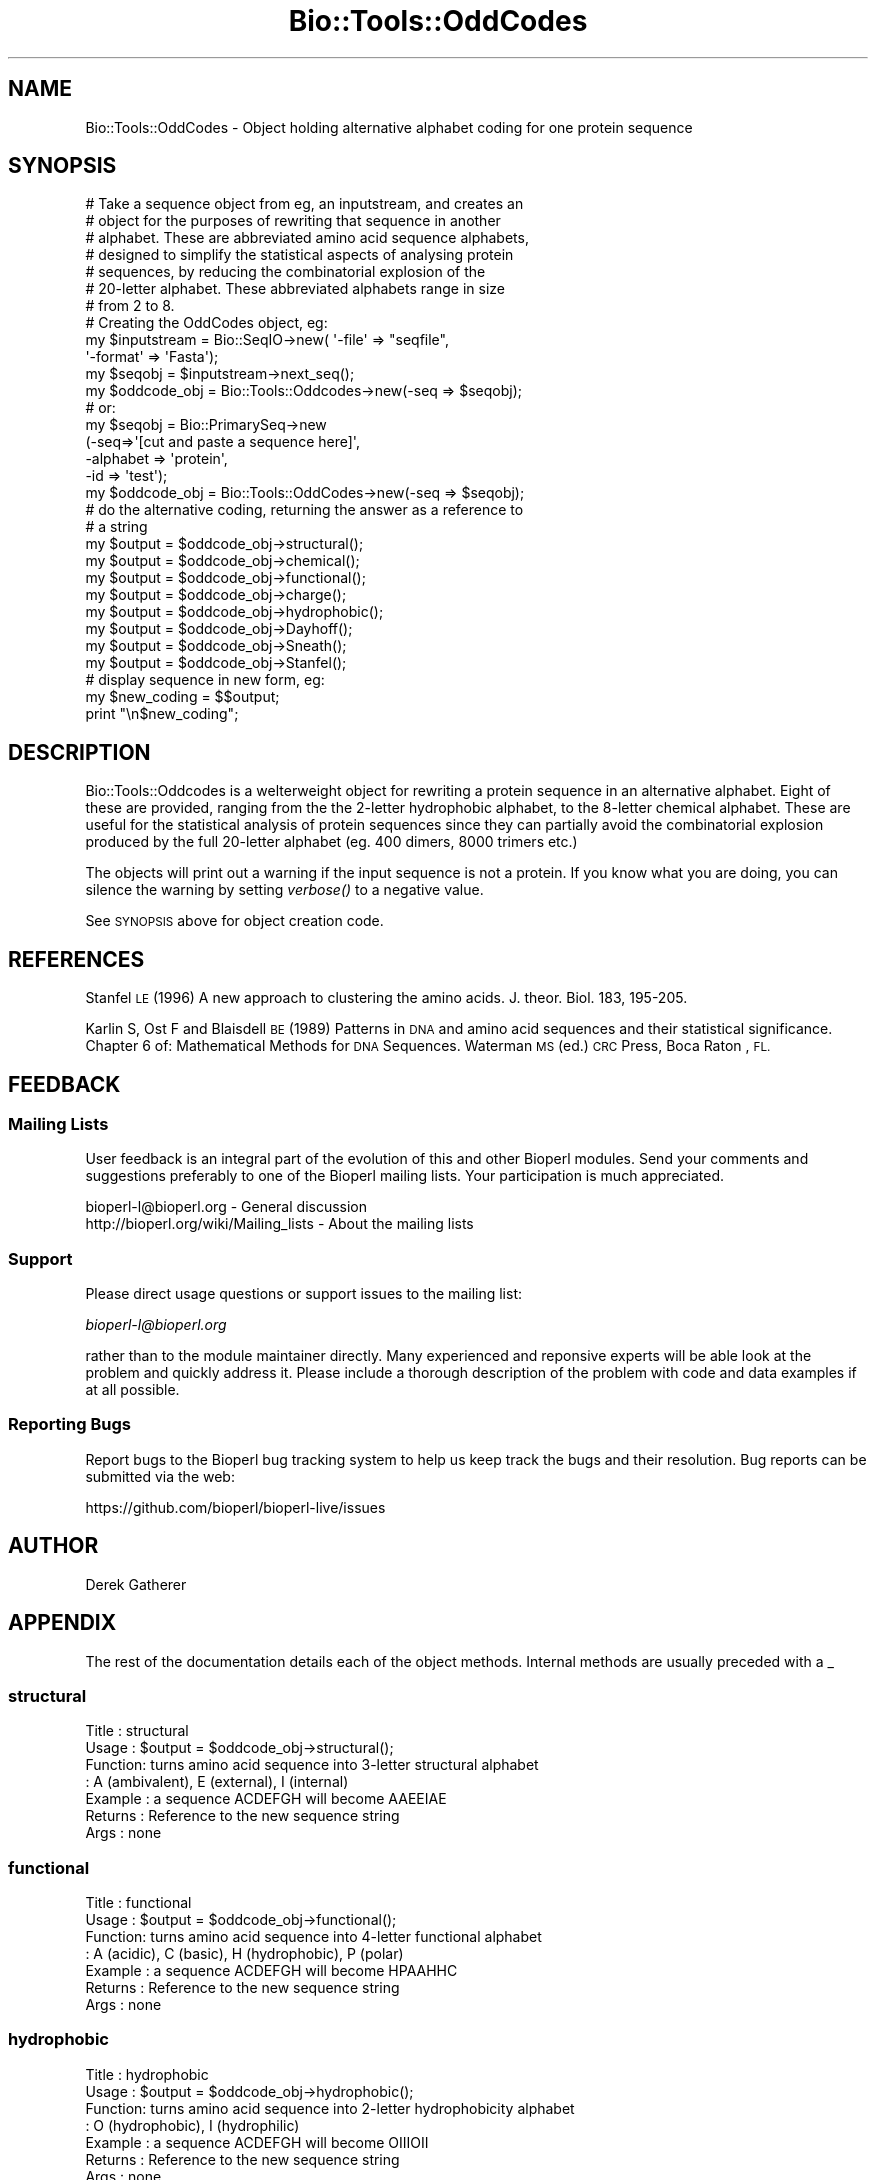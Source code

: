 .\" Automatically generated by Pod::Man 2.27 (Pod::Simple 3.28)
.\"
.\" Standard preamble:
.\" ========================================================================
.de Sp \" Vertical space (when we can't use .PP)
.if t .sp .5v
.if n .sp
..
.de Vb \" Begin verbatim text
.ft CW
.nf
.ne \\$1
..
.de Ve \" End verbatim text
.ft R
.fi
..
.\" Set up some character translations and predefined strings.  \*(-- will
.\" give an unbreakable dash, \*(PI will give pi, \*(L" will give a left
.\" double quote, and \*(R" will give a right double quote.  \*(C+ will
.\" give a nicer C++.  Capital omega is used to do unbreakable dashes and
.\" therefore won't be available.  \*(C` and \*(C' expand to `' in nroff,
.\" nothing in troff, for use with C<>.
.tr \(*W-
.ds C+ C\v'-.1v'\h'-1p'\s-2+\h'-1p'+\s0\v'.1v'\h'-1p'
.ie n \{\
.    ds -- \(*W-
.    ds PI pi
.    if (\n(.H=4u)&(1m=24u) .ds -- \(*W\h'-12u'\(*W\h'-12u'-\" diablo 10 pitch
.    if (\n(.H=4u)&(1m=20u) .ds -- \(*W\h'-12u'\(*W\h'-8u'-\"  diablo 12 pitch
.    ds L" ""
.    ds R" ""
.    ds C` ""
.    ds C' ""
'br\}
.el\{\
.    ds -- \|\(em\|
.    ds PI \(*p
.    ds L" ``
.    ds R" ''
.    ds C`
.    ds C'
'br\}
.\"
.\" Escape single quotes in literal strings from groff's Unicode transform.
.ie \n(.g .ds Aq \(aq
.el       .ds Aq '
.\"
.\" If the F register is turned on, we'll generate index entries on stderr for
.\" titles (.TH), headers (.SH), subsections (.SS), items (.Ip), and index
.\" entries marked with X<> in POD.  Of course, you'll have to process the
.\" output yourself in some meaningful fashion.
.\"
.\" Avoid warning from groff about undefined register 'F'.
.de IX
..
.nr rF 0
.if \n(.g .if rF .nr rF 1
.if (\n(rF:(\n(.g==0)) \{
.    if \nF \{
.        de IX
.        tm Index:\\$1\t\\n%\t"\\$2"
..
.        if !\nF==2 \{
.            nr % 0
.            nr F 2
.        \}
.    \}
.\}
.rr rF
.\"
.\" Accent mark definitions (@(#)ms.acc 1.5 88/02/08 SMI; from UCB 4.2).
.\" Fear.  Run.  Save yourself.  No user-serviceable parts.
.    \" fudge factors for nroff and troff
.if n \{\
.    ds #H 0
.    ds #V .8m
.    ds #F .3m
.    ds #[ \f1
.    ds #] \fP
.\}
.if t \{\
.    ds #H ((1u-(\\\\n(.fu%2u))*.13m)
.    ds #V .6m
.    ds #F 0
.    ds #[ \&
.    ds #] \&
.\}
.    \" simple accents for nroff and troff
.if n \{\
.    ds ' \&
.    ds ` \&
.    ds ^ \&
.    ds , \&
.    ds ~ ~
.    ds /
.\}
.if t \{\
.    ds ' \\k:\h'-(\\n(.wu*8/10-\*(#H)'\'\h"|\\n:u"
.    ds ` \\k:\h'-(\\n(.wu*8/10-\*(#H)'\`\h'|\\n:u'
.    ds ^ \\k:\h'-(\\n(.wu*10/11-\*(#H)'^\h'|\\n:u'
.    ds , \\k:\h'-(\\n(.wu*8/10)',\h'|\\n:u'
.    ds ~ \\k:\h'-(\\n(.wu-\*(#H-.1m)'~\h'|\\n:u'
.    ds / \\k:\h'-(\\n(.wu*8/10-\*(#H)'\z\(sl\h'|\\n:u'
.\}
.    \" troff and (daisy-wheel) nroff accents
.ds : \\k:\h'-(\\n(.wu*8/10-\*(#H+.1m+\*(#F)'\v'-\*(#V'\z.\h'.2m+\*(#F'.\h'|\\n:u'\v'\*(#V'
.ds 8 \h'\*(#H'\(*b\h'-\*(#H'
.ds o \\k:\h'-(\\n(.wu+\w'\(de'u-\*(#H)/2u'\v'-.3n'\*(#[\z\(de\v'.3n'\h'|\\n:u'\*(#]
.ds d- \h'\*(#H'\(pd\h'-\w'~'u'\v'-.25m'\f2\(hy\fP\v'.25m'\h'-\*(#H'
.ds D- D\\k:\h'-\w'D'u'\v'-.11m'\z\(hy\v'.11m'\h'|\\n:u'
.ds th \*(#[\v'.3m'\s+1I\s-1\v'-.3m'\h'-(\w'I'u*2/3)'\s-1o\s+1\*(#]
.ds Th \*(#[\s+2I\s-2\h'-\w'I'u*3/5'\v'-.3m'o\v'.3m'\*(#]
.ds ae a\h'-(\w'a'u*4/10)'e
.ds Ae A\h'-(\w'A'u*4/10)'E
.    \" corrections for vroff
.if v .ds ~ \\k:\h'-(\\n(.wu*9/10-\*(#H)'\s-2\u~\d\s+2\h'|\\n:u'
.if v .ds ^ \\k:\h'-(\\n(.wu*10/11-\*(#H)'\v'-.4m'^\v'.4m'\h'|\\n:u'
.    \" for low resolution devices (crt and lpr)
.if \n(.H>23 .if \n(.V>19 \
\{\
.    ds : e
.    ds 8 ss
.    ds o a
.    ds d- d\h'-1'\(ga
.    ds D- D\h'-1'\(hy
.    ds th \o'bp'
.    ds Th \o'LP'
.    ds ae ae
.    ds Ae AE
.\}
.rm #[ #] #H #V #F C
.\" ========================================================================
.\"
.IX Title "Bio::Tools::OddCodes 3"
.TH Bio::Tools::OddCodes 3 "2020-12-04" "perl v5.18.4" "User Contributed Perl Documentation"
.\" For nroff, turn off justification.  Always turn off hyphenation; it makes
.\" way too many mistakes in technical documents.
.if n .ad l
.nh
.SH "NAME"
Bio::Tools::OddCodes \- Object holding alternative alphabet coding for
one protein sequence
.SH "SYNOPSIS"
.IX Header "SYNOPSIS"
.Vb 7
\&  # Take a sequence object from eg, an inputstream, and creates an
\&  # object for the purposes of rewriting that sequence in another
\&  # alphabet.  These are abbreviated amino acid sequence alphabets,
\&  # designed to simplify the statistical aspects of analysing protein
\&  # sequences, by reducing the combinatorial explosion of the
\&  # 20\-letter alphabet.  These abbreviated alphabets range in size
\&  # from 2 to 8.
\&
\&  # Creating the OddCodes object, eg:
\&
\&        my $inputstream = Bio::SeqIO\->new( \*(Aq\-file\*(Aq => "seqfile",
\&                                           \*(Aq\-format\*(Aq => \*(AqFasta\*(Aq);
\&        my $seqobj = $inputstream\->next_seq();
\&        my $oddcode_obj = Bio::Tools::Oddcodes\->new(\-seq => $seqobj);
\&
\&  # or:
\&
\&        my $seqobj = Bio::PrimarySeq\->new
\&              (\-seq=>\*(Aq[cut and paste a sequence here]\*(Aq,
\&               \-alphabet => \*(Aqprotein\*(Aq,
\&               \-id => \*(Aqtest\*(Aq);
\&        my $oddcode_obj  =  Bio::Tools::OddCodes\->new(\-seq => $seqobj);
\&
\&  # do the alternative coding, returning the answer as a reference to
\&  # a string
\&
\&        my $output = $oddcode_obj\->structural();
\&        my $output = $oddcode_obj\->chemical();
\&        my $output = $oddcode_obj\->functional();
\&        my $output = $oddcode_obj\->charge();
\&        my $output = $oddcode_obj\->hydrophobic();
\&        my $output = $oddcode_obj\->Dayhoff();
\&        my $output = $oddcode_obj\->Sneath();
\&        my $output = $oddcode_obj\->Stanfel();
\&
\&
\&  # display sequence in new form, eg:
\&
\&        my $new_coding = $$output;
\&        print "\en$new_coding";
.Ve
.SH "DESCRIPTION"
.IX Header "DESCRIPTION"
Bio::Tools::Oddcodes is a welterweight object for rewriting a protein
sequence in an alternative alphabet.  Eight of these are provided, ranging
from the the 2\-letter hydrophobic alphabet, to the 8\-letter chemical
alphabet.  These are useful for the statistical analysis of protein
sequences since they can partially avoid the combinatorial explosion
produced by the full 20\-letter alphabet (eg. 400 dimers, 8000 trimers
etc.)
.PP
The objects will print out a warning if the input sequence is not a
protein. If you know what you are doing, you can silence the warning
by setting \fIverbose()\fR to a negative value.
.PP
See \s-1SYNOPSIS\s0 above for object creation code.
.SH "REFERENCES"
.IX Header "REFERENCES"
Stanfel \s-1LE \s0(1996) A new approach to clustering the amino acids.  J. theor.
Biol. 183, 195\-205.
.PP
Karlin S, Ost F and Blaisdell \s-1BE \s0(1989)  Patterns in \s-1DNA\s0 and amino acid
sequences and their statistical significance.  Chapter 6 of: Mathematical
Methods for \s-1DNA\s0 Sequences.  Waterman \s-1MS \s0(ed.)  \s-1CRC\s0 Press, Boca Raton , \s-1FL.\s0
.SH "FEEDBACK"
.IX Header "FEEDBACK"
.SS "Mailing Lists"
.IX Subsection "Mailing Lists"
User feedback is an integral part of the evolution of this and other
Bioperl modules. Send your comments and suggestions preferably to one
of the Bioperl mailing lists.  Your participation is much appreciated.
.PP
.Vb 2
\&  bioperl\-l@bioperl.org                  \- General discussion
\&  http://bioperl.org/wiki/Mailing_lists  \- About the mailing lists
.Ve
.SS "Support"
.IX Subsection "Support"
Please direct usage questions or support issues to the mailing list:
.PP
\&\fIbioperl\-l@bioperl.org\fR
.PP
rather than to the module maintainer directly. Many experienced and 
reponsive experts will be able look at the problem and quickly 
address it. Please include a thorough description of the problem 
with code and data examples if at all possible.
.SS "Reporting Bugs"
.IX Subsection "Reporting Bugs"
Report bugs to the Bioperl bug tracking system to help us keep track
the bugs and their resolution.  Bug reports can be submitted via the
web:
.PP
.Vb 1
\&  https://github.com/bioperl/bioperl\-live/issues
.Ve
.SH "AUTHOR"
.IX Header "AUTHOR"
Derek Gatherer
.SH "APPENDIX"
.IX Header "APPENDIX"
The rest of the documentation details each of the object methods.
Internal methods are usually preceded with a _
.SS "structural"
.IX Subsection "structural"
.Vb 7
\& Title   : structural
\& Usage   : $output = $oddcode_obj\->structural();
\& Function: turns amino acid sequence into 3\-letter structural alphabet
\&         : A (ambivalent), E (external), I (internal)
\& Example : a sequence ACDEFGH will become AAEEIAE
\& Returns : Reference to the new sequence string
\& Args    : none
.Ve
.SS "functional"
.IX Subsection "functional"
.Vb 7
\& Title   : functional
\& Usage   : $output = $oddcode_obj\->functional();
\& Function: turns amino acid sequence into 4\-letter functional alphabet
\&         : A (acidic), C (basic), H (hydrophobic), P (polar)
\& Example : a sequence ACDEFGH will become HPAAHHC
\& Returns : Reference to the new sequence string
\& Args    : none
.Ve
.SS "hydrophobic"
.IX Subsection "hydrophobic"
.Vb 7
\& Title   : hydrophobic
\& Usage   : $output = $oddcode_obj\->hydrophobic();
\& Function: turns amino acid sequence into 2\-letter hydrophobicity alphabet
\&         : O (hydrophobic), I (hydrophilic)
\& Example : a sequence ACDEFGH will become OIIIOII
\& Returns : Reference to the new sequence string
\& Args    : none
.Ve
.SS "Dayhoff"
.IX Subsection "Dayhoff"
.Vb 8
\& Title   : Dayhoff
\& Usage   : $output = $oddcode_obj\->Dayhoff();
\& Function: turns amino acid sequence into 6\-letter Dayhoff alphabet
\& Example : a sequence ACDEFGH will become CADDGCE
\&         : A (=C),   C (=AGPST), D (=DENQ),
\&         : E (=HKR), F (=ILMV),  G (=FWY)
\& Returns : Reference to the new sequence string
\& Args    : none
.Ve
.SS "Sneath"
.IX Subsection "Sneath"
.Vb 8
\& Title   : Sneath
\& Usage   : $output = $oddcode_obj\->Sneath();
\& Function: turns amino acid sequence into 7\-letter Sneath alphabet
\& Example : a sequence ACDEFGH will become CEFFHCF
\&         : A (=ILV), C (=AGP), D (=MNQ), E (=CST),
\&         : F (=DE),  G (=KR),  H (=FHWY)
\& Returns : Reference to the new sequence string
\& Args    : none
.Ve
.SS "Stanfel"
.IX Subsection "Stanfel"
.Vb 7
\& Title   : Stanfel
\& Usage   : $output = $oddcode_obj\->Stanfel();
\& Function: turns amino acid sequence into 4\-letter Stanfel alphabet
\& Example : a sequence ACDEFGH will become AACCDAE
\&         : A (=ACGILMPSTV), C (=DENQ), D (=FWY), E (=HKR)
\& Returns : Reference to the new sequence string
\& Args    : none
.Ve
.SS "chemical"
.IX Subsection "chemical"
.Vb 8
\& Title   : chemical
\& Usage   : $output = $oddcode_obj\->chemical();
\& Function: turns amino acid sequence into 8\-letter chemical alphabet
\&         : A (acidic), L (aliphatic), M (amide), R (aromatic)
\&         : C (basic),  H (hydroxyl),  I (imino), S (sulphur)
\& Example : a sequence ACDEFGH will become LSAARAC
\& Returns : Reference to the new sequence string
\& Args    : none
.Ve
.SS "charge"
.IX Subsection "charge"
.Vb 7
\& Title   : charge
\& Usage   : $output = $oddcode_obj\->charge();
\& Function: turns amino acid sequence into 3\-letter charge alphabet
\& Example : a sequence ACDEFGH will become NNAANNC
\&         : A (negative; NOT anode), C (positive; NOT cathode), N (neutral)
\& Returns : Reference to the new sequence string
\& Args    : none
.Ve
